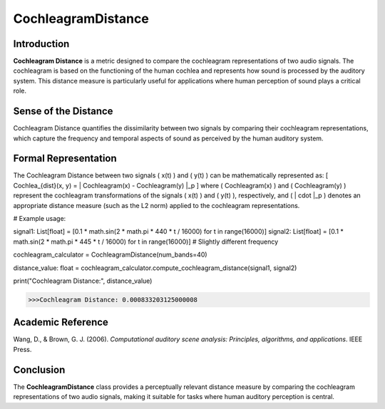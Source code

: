 CochleagramDistance
====================

Introduction
------------
**Cochleagram Distance** is a metric designed to compare the cochleagram representations of two audio signals. The cochleagram is based on the functioning of the human cochlea and represents how sound is processed by the auditory system. This distance measure is particularly useful for applications where human perception of sound plays a critical role.

Sense of the Distance
---------------------
Cochleagram Distance quantifies the dissimilarity between two signals by comparing their cochleagram representations, which capture the frequency and temporal aspects of sound as perceived by the human auditory system.

Formal Representation
----------------------
The Cochleagram Distance between two signals \( x(t) \) and \( y(t) \) can be mathematically represented as:
\[
Cochlea_{dist}(x, y) = \| Cochleagram(x) - Cochleagram(y) \|_p
\]
where \( Cochleagram(x) \) and \( Cochleagram(y) \) represent the cochleagram transformations of the signals \( x(t) \) and \( y(t) \), respectively, and \( \| \cdot \|_p \) denotes an appropriate distance measure (such as the L2 norm) applied to the cochleagram representations.

.. code-block:: python

# Example usage:

signal1: List[float] = [0.1 * math.sin(2 * math.pi * 440 * t / 16000) for t in range(16000)]
signal2: List[float] = [0.1 * math.sin(2 * math.pi * 445 * t / 16000) for t in range(16000)]  # Slightly different frequency

cochleagram_calculator = CochleagramDistance(num_bands=40)

distance_value: float = cochleagram_calculator.compute_cochleagram_distance(signal1, signal2)

print("Cochleagram Distance:", distance_value)

.. code-block:: bash

  >>>Cochleagram Distance: 0.000833203125000008


Academic Reference
------------------
Wang, D., & Brown, G. J. (2006). *Computational auditory scene analysis: Principles, algorithms, and applications*. IEEE Press.

Conclusion
----------
The **CochleagramDistance** class provides a perceptually relevant distance measure by comparing the cochleagram representations of two audio signals, making it suitable for tasks where human auditory perception is central.
